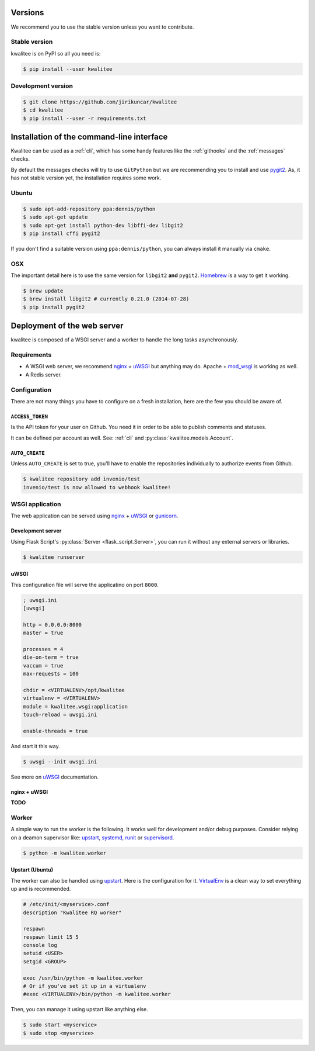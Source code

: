 ..
    This file is part of kwalitee
    Copyright (C) 2014, 2015 CERN.

    kwalitee is free software; you can redistribute it and/or
    modify it under the terms of the GNU General Public License as
    published by the Free Software Foundation; either version 2 of the
    License, or (at your option) any later version.

    kwalitee is distributed in the hope that it will be useful, but
    WITHOUT ANY WARRANTY; without even the implied warranty of
    MERCHANTABILITY or FITNESS FOR A PARTICULAR PURPOSE.  See the GNU
    General Public License for more details.

    You should have received a copy of the GNU General Public License
    along with kwalitee; if not, write to the Free Software Foundation,
    Inc., 59 Temple Place, Suite 330, Boston, MA 02111-1307, USA.

    In applying this licence, CERN does not waive the privileges and immunities
    granted to it by virtue of its status as an Intergovernmental Organization
    or submit itself to any jurisdiction.


Versions
========

We recommend you to use the stable version unless you want to contribute.

Stable version
--------------

kwalitee is on PyPI so all you need is:

.. code-block:: console

    $ pip install --user kwalitee


Development version
-------------------

.. code-block:: console

    $ git clone https://github.com/jirikuncar/kwalitee
    $ cd kwalitee
    $ pip install --user -r requirements.txt


Installation of the command-line interface
==========================================

Kwalitee can be used as a :ref:`cli`, which has some handy features like the
:ref:`githooks` and the :ref:`messages` checks.

By default the messages checks will try to use ``GitPython`` but we are
recommending you to install and use `pygit2 <http://www.pygit2.org/>`_. As, it
has not stable version yet, the installation requires some work.

Ubuntu
------

.. code-block:: console

    $ sudo apt-add-repository ppa:dennis/python
    $ sudo apt-get update
    $ sudo apt-get install python-dev libffi-dev libgit2
    $ pip install cffi pygit2

If you don't find a suitable version using ``ppa:dennis/python``, you can
always install it manually via ``cmake``.

OSX
---

The important detail here is to use the same version for ``libgit2`` **and**
``pygit2``. `Homebrew <http://brew.sh/>`_ is a way to get it working.

.. code-block:: console

    $ brew update
    $ brew install libgit2 # currently 0.21.0 (2014-07-28)
    $ pip install pygit2

Deployment of the web server
============================

kwalitee is composed of a WSGI server and a worker to handle the long
tasks asynchronously.

Requirements
------------

- A WSGI web server, we recommend nginx_ + uWSGI_ but anything may do. Apache +
  mod_wsgi_ is working as well.
- A Redis server.

Configuration
-------------

There are not many things you have to configure on a fresh installation, here
are the few you should be aware of.

``ACCESS_TOKEN``
^^^^^^^^^^^^^^^^

Is the API token for your user on Github. You need it in order to be able to
publish comments and statuses.

It can be defined per account as well. See:
:ref:`cli` and :py:class:`kwalitee.models.Account`.

``AUTO_CREATE``
^^^^^^^^^^^^^^^

Unless ``AUTO_CREATE`` is set to true, you'll have to enable the repositories
individually to authorize events from Github.

.. code-block:: console

    $ kwalitee repository add invenio/test
    invenio/test is now allowed to webhook kwalitee!


WSGI application
----------------

The web application can be served using nginx_ + uWSGI_ or gunicorn_.

Development server
^^^^^^^^^^^^^^^^^^

Using Flask Script's :py:class:`Server <flask_script.Server>`, you can run it
without any external servers or libraries.

.. code-block:: console

    $ kwalitee runserver

uWSGI
^^^^^

This configuration file will serve the applicatino on port ``8000``.

.. code-block:: ini

    ; uwsgi.ini
    [uwsgi]

    http = 0.0.0.0:8000
    master = true

    processes = 4
    die-on-term = true
    vaccum = true
    max-requests = 100

    chdir = <VIRTUALENV>/opt/kwalitee
    virtualenv = <VIRTUALENV>
    module = kwalitee.wsgi:application
    touch-reload = uwsgi.ini

    enable-threads = true

And start it this way.

.. code-block:: console

    $ uwsgi --init uwsgi.ini

See more on uWSGI_ documentation.

nginx + uWSGI
^^^^^^^^^^^^^

**TODO**


Worker
------

A simple way to run the worker is the following. It works well for development
and/or debug purposes. Consider relying on a deamon supervisor like: upstart_,
systemd_, runit_ or supervisord_.

.. code-block:: console

    $ python -m kwalitee.worker

Upstart (Ubuntu)
^^^^^^^^^^^^^^^^

The worker can also be handled using upstart_. Here is the configuration for it.
VirtualEnv_ is a clean way to set everything up and is recommended.

.. code-block:: aconf

    # /etc/init/<myservice>.conf
    description "Kwalitee RQ worker"

    respawn
    respawn limit 15 5
    console log
    setuid <USER>
    setgid <GROUP>

    exec /usr/bin/python -m kwalitee.worker
    # Or if you've set it up in a virtualenv
    #exec <VIRTUALENV>/bin/python -m kwalitee.worker

Then, you can manage it using upstart like anything else.

.. code-block:: console

    $ sudo start <myservice>
    $ sudo stop <myservice>


.. _nginx: http://www.nginx.org/
.. _gunicorn: http://gunicorn-docs.readthedocs.org/en/latest/deploy.html
.. _uWSGI: http://uwsgi-docs.readthedocs.org/en/latest/
.. _upstart: http://upstart.ubuntu.com/
.. _systemd: http://freedesktop.org/wiki/Software/systemd/
.. _runit: http://smarden.org/runit/
.. _supervisord: http://supervisord.org/
.. _VirtualEnv: http://virtualenv.readthedocs.org/en/latest/virtualenv.html
.. _mod_wsgi: http://modwsgi.readthedocs.org/en/latest/

